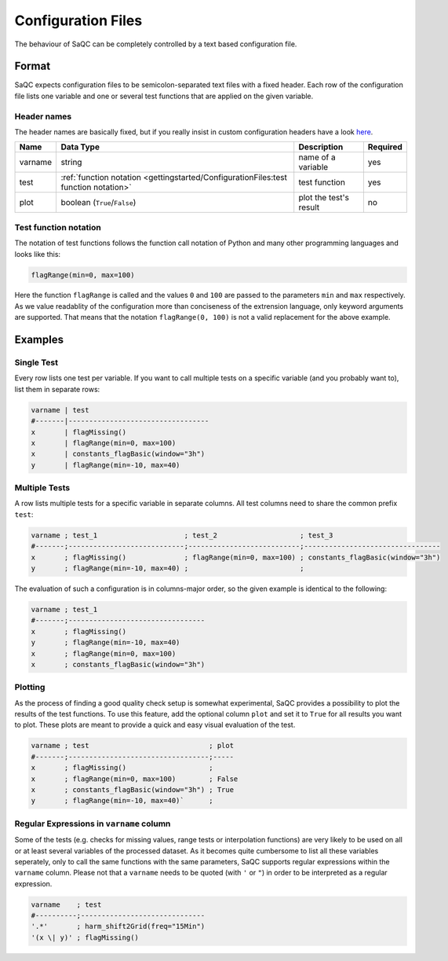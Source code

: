 .. SPDX-FileCopyrightText: 2021 Helmholtz-Zentrum für Umweltforschung GmbH - UFZ
..
.. SPDX-License-Identifier: GPL-3.0-or-later

Configuration Files
===================

The behaviour of SaQC can be completely controlled by a text based configuration file.

Format
------

SaQC expects configuration files to be semicolon-separated text files with a
fixed header. Each row of the configuration file lists
one variable and one or several test functions that are applied on the given variable.

Header names
^^^^^^^^^^^^

The header names are basically fixed, but if you really insist in custom
configuration headers have a look `here <saqc/core/config.py>`_.

.. list-table::
   :header-rows: 1

   * - Name
     - Data Type
     - Description
     - Required
   * - varname
     - string
     - name of a variable
     - yes
   * - test
     - :ref:`function notation <gettingstarted/ConfigurationFiles:test function notation>`
     - test function
     - yes
   * - plot
     - boolean (\ ``True``\ /\ ``False``\ )
     - plot the test's result
     - no


Test function notation
^^^^^^^^^^^^^^^^^^^^^^

The notation of test functions follows the function call notation of Python and
many other programming languages and looks like this:

.. code-block::

   flagRange(min=0, max=100)

Here the function ``flagRange`` is called and the values ``0`` and ``100`` are passed
to the parameters ``min`` and ``max`` respectively. As we value readablity
of the configuration more than conciseness of the extrension language, only
keyword arguments are supported. That means that the notation ``flagRange(0, 100)``
is not a valid replacement for the above example.

Examples
--------

Single Test
^^^^^^^^^^^

Every row lists one test per variable. If you want to call multiple tests on
a specific variable (and you probably want to), list them in separate rows:

.. code-block::

   varname | test
   #-------|----------------------------------
   x       | flagMissing()
   x       | flagRange(min=0, max=100)
   x       | constants_flagBasic(window="3h")
   y       | flagRange(min=-10, max=40)

Multiple Tests
^^^^^^^^^^^^^^

A row lists multiple tests for a specific variable in separate columns. All test
columns need to share the common prefix ``test``\ :

.. code-block::

   varname ; test_1                     ; test_2                    ; test_3
   #-------;----------------------------;---------------------------;---------------------------------
   x       ; flagMissing()              ; flagRange(min=0, max=100) ; constants_flagBasic(window="3h")
   y       ; flagRange(min=-10, max=40) ;                           ;

The evaluation of such a configuration is in columns-major order, so the given
example is identical to the following:

.. code-block::

   varname ; test_1                     
   #-------;---------------------------------
   x       ; flagMissing()
   y       ; flagRange(min=-10, max=40)
   x       ; flagRange(min=0, max=100)
   x       ; constants_flagBasic(window="3h")

Plotting
^^^^^^^^

As the process of finding a good quality check setup is somewhat experimental, SaQC
provides a possibility to plot the results of the test functions. To use this feature, add the optional column ``plot`` and set it
to ``True`` for all results you want to plot. These plots are
meant to provide a quick and easy visual evaluation of the test.

.. code-block::

   varname ; test                             ; plot
   #-------;----------------------------------;-----
   x       ; flagMissing()                    ;
   x       ; flagRange(min=0, max=100)        ; False
   x       ; constants_flagBasic(window="3h") ; True
   y       ; flagRange(min=-10, max=40)`      ;

Regular Expressions in ``varname`` column
^^^^^^^^^^^^^^^^^^^^^^^^^^^^^^^^^^^^^^^^^^^^^

Some of the tests (e.g. checks for missing values, range tests or interpolation
functions) are very likely to be used on all or at least several variables of
the processed dataset. As it becomes quite cumbersome to list all these
variables seperately, only to call the same functions with the same
parameters, SaQC supports regular expressions
within the ``varname`` column. Please not that a ``varname`` needs to be quoted 
(with ``'`` or ``"``\ ) in order to be interpreted as a regular expression.

.. code-block::

   varname    ; test
   #----------;------------------------------
   '.*'       ; harm_shift2Grid(freq="15Min")
   '(x \| y)' ; flagMissing()
